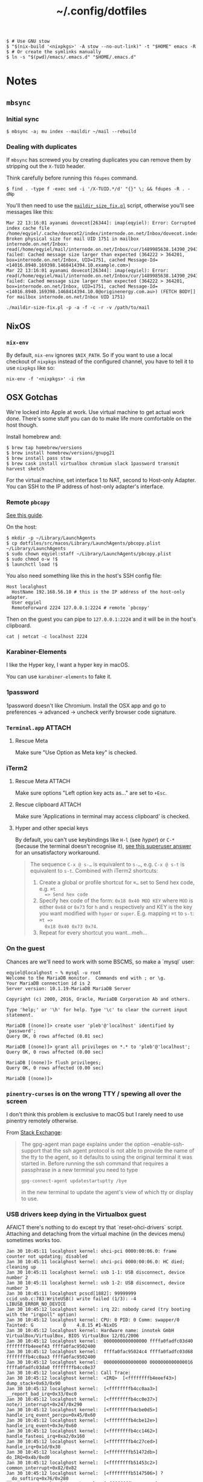 #+title: ~/.config/dotfiles

#+BEGIN_EXAMPLE
$ # Use GNU stow
$ "$(nix-build '<nixpkgs>' -A stow --no-out-link)" -t "$HOME" emacs -R
$ # Or create the symlinks manually
$ ln -s "$(pwd)/emacs/.emacs.d" "$HOME/.emacs.d"
#+END_EXAMPLE

* Notes
** ~mbsync~
*** Initial sync
#+BEGIN_EXAMPLE
$ mbsync -a; mu index --maildir ~/mail --rebuild
#+END_EXAMPLE

*** Dealing with duplicates

If ~mbsync~ has screwed you by creating duplicates you can remove them by
stripping out the ~X-TUID~ header.

Think carefully before running this ~fdupes~ command.

#+begin_example
$ find . -type f -exec sed -i '/X-TUID.*/d' "{}" \; && fdupes -R . -dNp
#+end_example

You'll then need to use the [[http://dovecot.org/tools/maildir-size-fix.pl][~maildir_size_fix.pl~]] script, otherwise you'll see
messages like this:

#+begin_example
Mar 22 13:16:01 ayanami dovecot[26344]: imap(eqyiel): Error: Corrupted index cache file /home/eqyiel/.cache/dovecot2/index/internode.on.net/Inbox/dovecot.index.cache: Broken physical size for mail UID 1751 in mailbox internode.on.net/Inbox: read(/home/eqyiel/mail/internode.on.net/Inbox/cur/1489985638.14390_29432.ayanami,U=1120:2,FS) failed: Cached message size larger than expected (364222 > 364201, box=internode.on.net/Inbox, UID=1751, cached Message-Id=<14016.8940.169398.1468414394.10.example.com>)
Mar 22 13:16:01 ayanami dovecot[26344]: imap(eqyiel): Error: read(/home/eqyiel/mail/internode.on.net/Inbox/cur/1489985638.14390_29432.ayanami,U=1120:2,FS) failed: Cached message size larger than expected (364222 > 364201, box=internode.on.net/Inbox, UID=1751, cached Message-Id=<14016.8940.169398.1468414394.10.0@originenergy.com.au>) (FETCH BODY[] for mailbox internode.on.net/Inbox UID 1751)
#+end_example

#+begin_example
./maildir-size-fix.pl -p -a -f -c -r -v /path/to/mail
#+end_example

** NixOS
*** =nix-env=

   By default, =nix-env= ignores =$NIX_PATH=.  So if you want to use a local
   checkout of =nixpkgs= instead of the configured channel, you have to tell it
   to use =nixpkgs= like so:

   #+begin_example
   nix-env -f '<nixpkgs>' -i rkm
   #+end_example

** OSX Gotchas

  We're locked into Apple at work.  Use virtual machine to get actual
  work done.  There's some stuff you can do to make life more
  comfortable on the host though.

  Install homebrew and:

  #+begin_example
  $ brew tap homebrew/versions
  $ brew install homebrew/versions/gnupg21
  $ brew install pass stow
  $ brew cask install virtualbox chromium slack 1password transmit harvest sketch
  #+end_example

  For the virtual machine, set interface 1 to NAT, second to Host-only Adapter.
  You can SSH to the IP address of host-only adapter's interface.

*** Remote ~pbcopy~

   [[https://seancoates.com/blogs/remote-pbcopy][See this guide]].

   On the host:

   #+begin_example
   $ mkdir -p ~/Library/LaunchAgents
   $ cp dotfiles/src/macos/Library/LaunchAgents/pbcopy.plist ~/Library/LaunchAgents
   $ sudo chown eqyiel:staff ~/Library/LaunchAgents/pbcopy.plist
   $ sudo chmod o-w !$
   $ launchctl load !$
   #+end_example

   You also need something like this in the host's SSH config file:

   #+begin_example
   Host localghost
     HostName 192.168.56.10 # this is the IP address of the host-only adapter.
     User eqyiel
     RemoteForward 2224 127.0.0.1:2224 # remote `pbcopy'
   #+end_example

   Then on the guest you can pipe to ~127.0.0.1:2224~ and it will be in the
   host's clipboard.

   #+begin_example
   cat | netcat -c localhost 2224
   #+end_example

*** Karabiner-Elements

   <<hyper>>I like the Hyper key, I want a hyper key in macOS.

   You can use ~karabiner-elements~ to fake it.

*** 1password

   1password doesn't like Chromium.  Install the OSX app and go to preferences →
   advanced → uncheck verify browser code signature.

*** =Terminal.app=                                                 :ATTACH:
   :PROPERTIES:
   :ID:       C20586D7-52CA-4AF4-9065-BC70C4C5BB96
   :Attachments: osx-terminal_2016-09-26_10-03-02.png
   :END:
**** Rescue Meta

   Make sure "Use Option as Meta key" is checked.
   #+DOWNLOADED: file:/Users/rkm/Desktop/osx-terminal.png @ 2016-09-26 10:03:03
   [[file:data/C2/0586D7-52CA-4AF4-9065-BC70C4C5BB96/osx-terminal_2016-09-26_10-03-02.png]]

*** iTerm2
**** Rescue Meta                                                  :ATTACH:

    :PROPERTIES:
    :ID:       69648A9D-1C24-447A-9FBF-88C649315B0F
    :Attachments: iterm2_2016-09-26_10-04-21.png
    :END:

    Make sure options "Left option key acts as..." are set to ~+Esc~.

    #+DOWNLOADED: file:/Users/rkm/Desktop/iterm2.png @ 2016-09-26 10:04:21
    [[file:data/69/648A9D-1C24-447A-9FBF-88C649315B0F/iterm2_2016-09-26_10-04-21.png]]

**** Rescue clipboard                                             :ATTACH:
    :PROPERTIES:
    :ID:       1B1C9326-036A-438B-837D-38C365CEE7F6
    :Attachments: iterm2-clipboard_2016-10-12_09-28-47.png
    :END:

    Make sure 'Applications in terminal may access clipboard' is checked.

    #+DOWNLOADED: file:/Users/rkm/Desktop/iterm2-clipboard.png @ 2016-10-12 09:28:47
    [[file:data/1B/1C9326-036A-438B-837D-38C365CEE7F6/iterm2-clipboard_2016-10-12_09-28-47.png]]
**** Hyper and other special keys

    By default, you can't use keybindings like ~H-l~ (see [[karabiner-Elements][hyper]]) or ~C-*~
    (because the terminal doesn't recognise it), [[http://superuser.com/a/895568][see this superuser answer]] for
    an unsatisfactory workaround.

    #+begin_quote
      The sequence ~C-x @ s-…~ is equivalent to ~s-…~, e.g. ~C-x @ s-t~ is
      equivalent to ~s-t~. Combined with iTerm2 shortcuts:

      1. Create a global or profile shortcut for ~⌘…~ set to Send hex code, e.g. ~⌘t
         => Send hex code~
      2. Specify hex code of the form: ~0x18 0x40 MOD KEY~ where ~MOD~ is either ~0x68~ or
         ~0x73~ for ~h~ and ~s~ respectively and KEY is the key you want
         modified with ~hyper~ or ~super~. E.g. mapping ~⌘t~ to ~s-t~: ~⌘t =>
         0x18 0x40 0x73 0x74~.
      3. Repeat for every shortcut you want…meh…
    #+end_quote

    # Control key modifiers are ~0x5C~ (left control) and ~0x60~ (right control).

*** On the guest

   Chances are we'll need to work with some BSCMS, so make a `mysql` user:

   #+begin_example
   eqyiel@localghost ~ % mysql -u root
   Welcome to the MariaDB monitor.  Commands end with ; or \g.
   Your MariaDB connection id is 2
   Server version: 10.1.19-MariaDB MariaDB Server

   Copyright (c) 2000, 2016, Oracle, MariaDB Corporation Ab and others.

   Type 'help;' or '\h' for help. Type '\c' to clear the current input statement.

   MariaDB [(none)]> create user 'pleb'@'localhost' identified by 'password';
   Query OK, 0 rows affected (0.01 sec)

   MariaDB [(none)]> grant all privileges on *.* to 'pleb'@'localhost';
   Query OK, 0 rows affected (0.00 sec)

   MariaDB [(none)]> flush privileges;
   Query OK, 0 rows affected (0.00 sec)

   MariaDB [(none)]>
   #+end_example

*** ~pinentry-curses~ is on the wrong TTY / spewing all over the screen

   I don't think this problem is exclusive to macOS but I rarely need to use
   pinentry remotely otherwise.

   From [[http://unix.stackexchange.com/a/280974][Stack Exchange]]:

   #+begin_quote
     The gpg-agent man page explains under the option --enable-ssh-support that
     the ssh agent protocol is not able to provide the name of the tty to the
     agent, so it defaults to using the original terminal it was started
     in. Before running the ssh command that requires a passphrase in a new
     terminal you need to type

     #+begin_example
       gpg-connect-agent updatestartuptty /bye
     #+end_example

     in the new terminal to update the agent's view of which tty or display to
     use.
   #+end_quote

*** USB drivers keep dying in the Virtualbox guest

AFAICT there's nothing to do except try that `reset-ohci-drivers` script.
Attaching and detaching from the virtual machine (in the devices menu) sometimes
works too.

#+begin_example
Jan 30 10:45:11 localghost kernel: ohci-pci 0000:00:06.0: frame counter not updating; disabled
Jan 30 10:45:11 localghost kernel: ohci-pci 0000:00:06.0: HC died; cleaning up
Jan 30 10:45:11 localghost kernel: usb 1-1: USB disconnect, device number 2
Jan 30 10:45:11 localghost kernel: usb 1-2: USB disconnect, device number 3
Jan 30 10:45:11 localghost pcscd[1882]: 99999999 ccid_usb.c:783:WriteUSB() write failed (1/3): -4 LIBUSB_ERROR_NO_DEVICE
Jan 30 10:45:12 localghost kernel: irq 22: nobody cared (try booting with the "irqpoll" option)
Jan 30 10:45:12 localghost kernel: CPU: 0 PID: 0 Comm: swapper/0 Tainted: G           O    4.8.15 #1-NixOS
Jan 30 10:45:12 localghost kernel: Hardware name: innotek GmbH VirtualBox/VirtualBox, BIOS VirtualBox 12/01/2006
Jan 30 10:45:12 localghost kernel:  0000000000000000 ffffa0fadfc03d40 ffffffffb4eeef43 ffffa0fac9502400
Jan 30 10:45:12 localghost kernel:  ffffa0fac95024c4 ffffa0fadfc03d68 ffffffffb4cc0aa3 ffffa0fac9502400
Jan 30 10:45:12 localghost kernel:  0000000000000000 0000000000000016 ffffa0fadfc03da0 ffffffffb4cc0e37
Jan 30 10:45:12 localghost kernel: Call Trace:
Jan 30 10:45:12 localghost kernel:  <IRQ>  [<ffffffffb4eeef43>] dump_stack+0x63/0x90
Jan 30 10:45:12 localghost kernel:  [<ffffffffb4cc0aa3>] __report_bad_irq+0x33/0xc0
Jan 30 10:45:12 localghost kernel:  [<ffffffffb4cc0e37>] note/)_interrupt+0x247/0x290
Jan 30 10:45:12 localghost kernel:  [<ffffffffb4cbe0d5>] handle_irq_event_percpu+0x45/0x60
Jan 30 10:45:12 localghost kernel:  [<ffffffffb4cbe12e>] handle_irq_event+0x3e/0x60
Jan 30 10:45:12 localghost kernel:  [<ffffffffb4cc1462>] handle_fasteoi_irq+0xa2/0x160
Jan 30 10:45:12 localghost kernel:  [<ffffffffb4c27ced>] handle_irq+0x1d/0x30
Jan 30 10:45:12 localghost kernel:  [<ffffffffb51472db>] do_IRQ+0x4b/0xd0
Jan 30 10:45:12 localghost kernel:  [<ffffffffb51453c2>] common_interrupt+0x82/0x82
Jan 30 10:45:12 localghost kernel:  [<ffffffffb5147506>] ? __do_softirq+0x76/0x280
Jan 30 10:45:12 localghost kernel:  [<ffffffffb4c73163>] irq_exit+0xa3/0xb0
Jan 30 10:45:12 localghost kernel:  [<ffffffffb4c963e3>] scheduler_ipi+0x93/0x150
Jan 30 10:45:12 localghost kernel:  [<ffffffffb4c45f39>] smp_reschedule_interrupt+0x29/0x30
Jan 30 10:45:12 localghost kernel:  [<ffffffffb5146e92>] reschedule_interrupt+0x82/0x90
Jan 30 10:45:12 localghost kernel:  <EOI>  [<ffffffffb4c56e16>] ? native_safe_halt+0x6/0x10
Jan 30 10:45:12 localghost kernel:  [<ffffffffb4c2f47e>] default_idle+0x1e/0xd0
Jan 30 10:45:12 localghost kernel:  [<ffffffffb4c2fbff>] arch_cpu_idle+0xf/0x20
Jan 30 10:45:12 localghost kernel:  [<ffffffffb4cab49a>] default_idle_call+0x2a/0x40
Jan 30 10:45:12 localghost kernel:  [<ffffffffb4cab78b>] cpu_startup_entry+0x2db/0x340
Jan 30 10:45:12 localghost kernel:  [<ffffffffb513d867>] rest_init+0x77/0x80
Jan 30 10:45:12 localghost kernel:  [<ffffffffb54f9f6c>] start_kernel+0x44a/0x457
Jan 30 10:45:12 localghost kernel:  [<ffffffffb54f9120>] ? early_idt_handler_array+0x120/0x120
Jan 30 10:45:12 localghost kernel:  [<ffffffffb54f92d5>] x86_64_start_reservations+0x24/0x26
Jan 30 10:45:12 localghost kernel:  [<ffffffffb54f940b>] x86_64_start_kernel+0x134/0x141
Jan 30 10:45:12 localghost kernel: handlers:
Jan 30 10:45:12 localghost kernel: [<ffffffffc04391c0>] usb_hcd_irq [usbcore]
Jan 30 10:45:12 localghost kernel: Disabling IRQ #22
#+end_example
** Android
*** Syncthing
I want to sync the entire =/sdcard= folder with Syncthing.  This leads to
problems with other individual folders that I want to sync, for example =org=.
My workaround is to create a new folder under =/storage/emulated= called =sync=
and put those individual folders there while syncing everything else in
=/storage/emulated/0=.

#+BEGIN_EXAMPLE
bullhead:/storage/emulated # mkdir sync
bullhead:/storage/emulated # ls -lha
total 8.0K
drwx--x--x  5 root sdcard_rw 4.0K 2017-12-28 10:13 .
drwxr-xr-x  4 root root        80 2016-09-27 12:35 ..
drwxrwx--x 39 root sdcard_rw 4.0K 2017-12-26 19:10 0
drwxrwx--x  4 root sdcard_rw 4.0K 2017-12-25 20:13 obb
drwxrwx--x  2 root sdcard_rw 4.0K 2017-12-28 10:13 sync
#+END_EXAMPLE

Use the web GUI to configure the folder if you can't select
=/storage/emulated/sync= in the native one.
